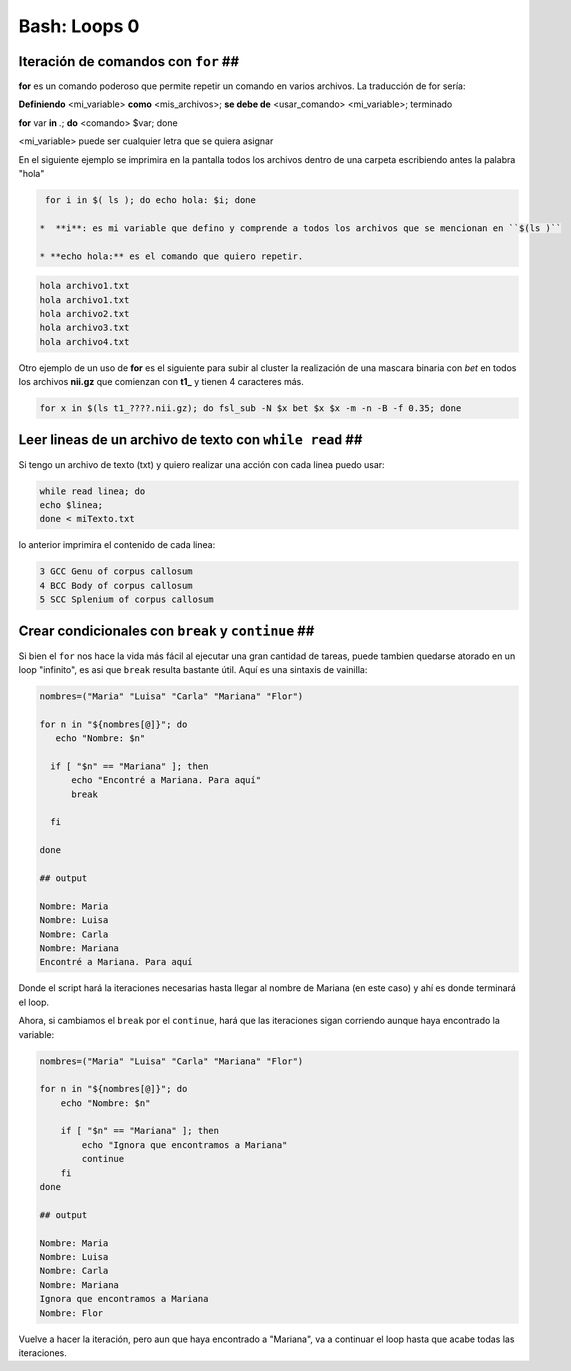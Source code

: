 Bash: Loops 0
====================


Iteración de comandos con ``for`` ##
--------------------


**for** es un comando poderoso que permite repetir un comando en varios archivos. La traducción de for sería:

**Definiendo** <mi_variable> **como** <mis_archivos>; **se debe de** <usar_comando> <mi_variable>; terminado

**for** var **in** *.*; **do** <comando> $var; done

<mi_variable> puede ser cualquier letra que se quiera asignar


En el siguiente ejemplo se imprimira en la pantalla todos los archivos dentro de una carpeta escribiendo antes la palabra "hola"

.. code-block:: Bash 

   for i in $( ls ); do echo hola: $i; done

  *  **i**: es mi variable que defino y comprende a todos los archivos que se mencionan en ``$(ls )``    

  * **echo hola:** es el comando que quiero repetir.


.. code-block:: Bash 

   hola archivo1.txt
   hola archivo1.txt
   hola archivo2.txt
   hola archivo3.txt
   hola archivo4.txt

Otro ejemplo de un uso de **for** es el siguiente para subir al cluster la  realización de una mascara binaria con *bet*  en todos los archivos **nii.gz** que comienzan con **t1_** y tienen 4 caracteres más.

.. code-block:: Bash 

   for x in $(ls t1_????.nii.gz); do fsl_sub -N $x bet $x $x -m -n -B -f 0.35; done

Leer lineas de un archivo de texto con ``while read`` ##
--------------------


Si tengo un archivo de texto (txt) y quiero realizar una acción con cada linea puedo usar:

.. code-block:: Bash 

   while read linea; do
   echo $linea; 
   done < miTexto.txt

lo anterior imprimira el contenido de cada linea: 


.. code-block:: Bash 

   3 GCC Genu of corpus callosum
   4 BCC Body of corpus callosum
   5 SCC Splenium of corpus callosum

Crear condicionales con ``break`` y ``continue`` ##
--------------------


Si bien el ``for`` nos hace la vida más fácil al ejecutar una gran cantidad de tareas, puede tambien quedarse atorado en un loop "infinito", es asi que ``break`` resulta bastante útil. Aquí es una sintaxis de vainilla:


.. code-block:: Bash 

   nombres=("Maria" "Luisa" "Carla" "Mariana" "Flor")
   
   for n in "${nombres[@]}"; do
      echo "Nombre: $n"
   
     if [ "$n" == "Mariana" ]; then
         echo "Encontré a Mariana. Para aquí"
         break
   
     fi
   
   done
   
   ## output
   
   Nombre: Maria
   Nombre: Luisa
   Nombre: Carla
   Nombre: Mariana
   Encontré a Mariana. Para aquí
   
Donde el script hará la iteraciones necesarias hasta llegar al nombre de Mariana (en este caso) y ahí es donde terminará el loop. 


Ahora, si cambiamos el ``break`` por el ``continue``, hará que las iteraciones sigan corriendo aunque haya encontrado la variable:

.. code-block:: Bash 

   nombres=("Maria" "Luisa" "Carla" "Mariana" "Flor")
   
   for n in "${nombres[@]}"; do
       echo "Nombre: $n"
   
       if [ "$n" == "Mariana" ]; then
           echo "Ignora que encontramos a Mariana"
           continue
       fi
   done
   
   ## output
   
   Nombre: Maria
   Nombre: Luisa
   Nombre: Carla
   Nombre: Mariana
   Ignora que encontramos a Mariana
   Nombre: Flor
   

Vuelve a hacer la iteración, pero aun que haya encontrado a "Mariana", va a continuar el loop hasta que acabe todas las iteraciones. 






